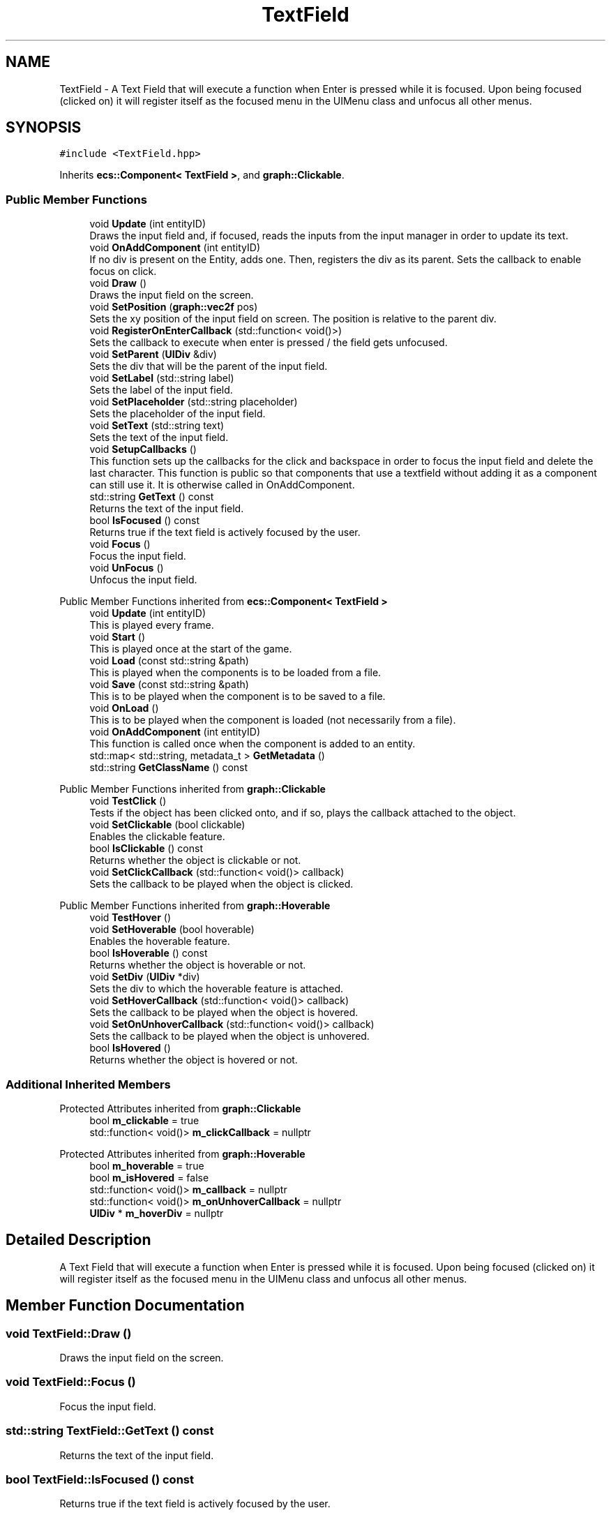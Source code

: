 .TH "TextField" 3 "Mon Dec 18 2023" "My Project" \" -*- nroff -*-
.ad l
.nh
.SH NAME
TextField \- A Text Field that will execute a function when Enter is pressed while it is focused\&. Upon being focused (clicked on) it will register itself as the focused menu in the UIMenu class and unfocus all other menus\&.  

.SH SYNOPSIS
.br
.PP
.PP
\fC#include <TextField\&.hpp>\fP
.PP
Inherits \fBecs::Component< TextField >\fP, and \fBgraph::Clickable\fP\&.
.SS "Public Member Functions"

.in +1c
.ti -1c
.RI "void \fBUpdate\fP (int entityID)"
.br
.RI "Draws the input field and, if focused, reads the inputs from the input manager in order to update its text\&. "
.ti -1c
.RI "void \fBOnAddComponent\fP (int entityID)"
.br
.RI "If no div is present on the Entity, adds one\&. Then, registers the div as its parent\&. Sets the callback to enable focus on click\&. "
.ti -1c
.RI "void \fBDraw\fP ()"
.br
.RI "Draws the input field on the screen\&. "
.ti -1c
.RI "void \fBSetPosition\fP (\fBgraph::vec2f\fP pos)"
.br
.RI "Sets the xy position of the input field on screen\&. The position is relative to the parent div\&. "
.ti -1c
.RI "void \fBRegisterOnEnterCallback\fP (std::function< void()>)"
.br
.RI "Sets the callback to execute when enter is pressed / the field gets unfocused\&. "
.ti -1c
.RI "void \fBSetParent\fP (\fBUIDiv\fP &div)"
.br
.RI "Sets the div that will be the parent of the input field\&. "
.ti -1c
.RI "void \fBSetLabel\fP (std::string label)"
.br
.RI "Sets the label of the input field\&. "
.ti -1c
.RI "void \fBSetPlaceholder\fP (std::string placeholder)"
.br
.RI "Sets the placeholder of the input field\&. "
.ti -1c
.RI "void \fBSetText\fP (std::string text)"
.br
.RI "Sets the text of the input field\&. "
.ti -1c
.RI "void \fBSetupCallbacks\fP ()"
.br
.RI "This function sets up the callbacks for the click and backspace in order to focus the input field and delete the last character\&. This function is public so that components that use a textfield without adding it as a component can still use it\&. It is otherwise called in OnAddComponent\&. "
.ti -1c
.RI "std::string \fBGetText\fP () const"
.br
.RI "Returns the text of the input field\&. "
.ti -1c
.RI "bool \fBIsFocused\fP () const"
.br
.RI "Returns true if the text field is actively focused by the user\&. "
.ti -1c
.RI "void \fBFocus\fP ()"
.br
.RI "Focus the input field\&. "
.ti -1c
.RI "void \fBUnFocus\fP ()"
.br
.RI "Unfocus the input field\&. "
.in -1c

Public Member Functions inherited from \fBecs::Component< TextField >\fP
.in +1c
.ti -1c
.RI "void \fBUpdate\fP (int entityID)"
.br
.RI "This is played every frame\&. "
.ti -1c
.RI "void \fBStart\fP ()"
.br
.RI "This is played once at the start of the game\&. "
.ti -1c
.RI "void \fBLoad\fP (const std::string &path)"
.br
.RI "This is played when the components is to be loaded from a file\&. "
.ti -1c
.RI "void \fBSave\fP (const std::string &path)"
.br
.RI "This is to be played when the component is to be saved to a file\&. "
.ti -1c
.RI "void \fBOnLoad\fP ()"
.br
.RI "This is to be played when the component is loaded (not necessarily from a file)\&. "
.ti -1c
.RI "void \fBOnAddComponent\fP (int entityID)"
.br
.RI "This function is called once when the component is added to an entity\&. "
.ti -1c
.RI "std::map< std::string, metadata_t > \fBGetMetadata\fP ()"
.br
.ti -1c
.RI "std::string \fBGetClassName\fP () const"
.br
.in -1c

Public Member Functions inherited from \fBgraph::Clickable\fP
.in +1c
.ti -1c
.RI "void \fBTestClick\fP ()"
.br
.RI "Tests if the object has been clicked onto, and if so, plays the callback attached to the object\&. "
.ti -1c
.RI "void \fBSetClickable\fP (bool clickable)"
.br
.RI "Enables the clickable feature\&. "
.ti -1c
.RI "bool \fBIsClickable\fP () const"
.br
.RI "Returns whether the object is clickable or not\&. "
.ti -1c
.RI "void \fBSetClickCallback\fP (std::function< void()> callback)"
.br
.RI "Sets the callback to be played when the object is clicked\&. "
.in -1c

Public Member Functions inherited from \fBgraph::Hoverable\fP
.in +1c
.ti -1c
.RI "void \fBTestHover\fP ()"
.br
.ti -1c
.RI "void \fBSetHoverable\fP (bool hoverable)"
.br
.RI "Enables the hoverable feature\&. "
.ti -1c
.RI "bool \fBIsHoverable\fP () const"
.br
.RI "Returns whether the object is hoverable or not\&. "
.ti -1c
.RI "void \fBSetDiv\fP (\fBUIDiv\fP *div)"
.br
.RI "Sets the div to which the hoverable feature is attached\&. "
.ti -1c
.RI "void \fBSetHoverCallback\fP (std::function< void()> callback)"
.br
.RI "Sets the callback to be played when the object is hovered\&. "
.ti -1c
.RI "void \fBSetOnUnhoverCallback\fP (std::function< void()> callback)"
.br
.RI "Sets the callback to be played when the object is unhovered\&. "
.ti -1c
.RI "bool \fBIsHovered\fP ()"
.br
.RI "Returns whether the object is hovered or not\&. "
.in -1c
.SS "Additional Inherited Members"


Protected Attributes inherited from \fBgraph::Clickable\fP
.in +1c
.ti -1c
.RI "bool \fBm_clickable\fP = true"
.br
.ti -1c
.RI "std::function< void()> \fBm_clickCallback\fP = nullptr"
.br
.in -1c

Protected Attributes inherited from \fBgraph::Hoverable\fP
.in +1c
.ti -1c
.RI "bool \fBm_hoverable\fP = true"
.br
.ti -1c
.RI "bool \fBm_isHovered\fP = false"
.br
.ti -1c
.RI "std::function< void()> \fBm_callback\fP = nullptr"
.br
.ti -1c
.RI "std::function< void()> \fBm_onUnhoverCallback\fP = nullptr"
.br
.ti -1c
.RI "\fBUIDiv\fP * \fBm_hoverDiv\fP = nullptr"
.br
.in -1c
.SH "Detailed Description"
.PP 
A Text Field that will execute a function when Enter is pressed while it is focused\&. Upon being focused (clicked on) it will register itself as the focused menu in the UIMenu class and unfocus all other menus\&. 


.SH "Member Function Documentation"
.PP 
.SS "void TextField::Draw ()"

.PP
Draws the input field on the screen\&. 
.SS "void TextField::Focus ()"

.PP
Focus the input field\&. 
.SS "std::string TextField::GetText () const"

.PP
Returns the text of the input field\&. 
.SS "bool TextField::IsFocused () const"

.PP
Returns true if the text field is actively focused by the user\&. 
.SS "void TextField::OnAddComponent (int entityID)"

.PP
If no div is present on the Entity, adds one\&. Then, registers the div as its parent\&. Sets the callback to enable focus on click\&. 
.PP
\fBParameters\fP
.RS 4
\fIentityID\fP 
.RE
.PP

.SS "void TextField::RegisterOnEnterCallback (std::function< void()> callback)"

.PP
Sets the callback to execute when enter is pressed / the field gets unfocused\&. 
.SS "void TextField::SetLabel (std::string label)"

.PP
Sets the label of the input field\&. 
.SS "void TextField::SetParent (\fBUIDiv\fP & div)"

.PP
Sets the div that will be the parent of the input field\&. 
.SS "void TextField::SetPlaceholder (std::string placeholder)"

.PP
Sets the placeholder of the input field\&. 
.SS "void TextField::SetPosition (\fBgraph::vec2f\fP pos)"

.PP
Sets the xy position of the input field on screen\&. The position is relative to the parent div\&. 
.SS "void TextField::SetText (std::string text)"

.PP
Sets the text of the input field\&. 
.SS "void TextField::SetupCallbacks ()"

.PP
This function sets up the callbacks for the click and backspace in order to focus the input field and delete the last character\&. This function is public so that components that use a textfield without adding it as a component can still use it\&. It is otherwise called in OnAddComponent\&. 
.SS "void TextField::UnFocus ()"

.PP
Unfocus the input field\&. 
.SS "void TextField::Update (int entityID)"

.PP
Draws the input field and, if focused, reads the inputs from the input manager in order to update its text\&. 
.PP
\fBParameters\fP
.RS 4
\fIentityID\fP 
.RE
.PP


.SH "Author"
.PP 
Generated automatically by Doxygen for My Project from the source code\&.
